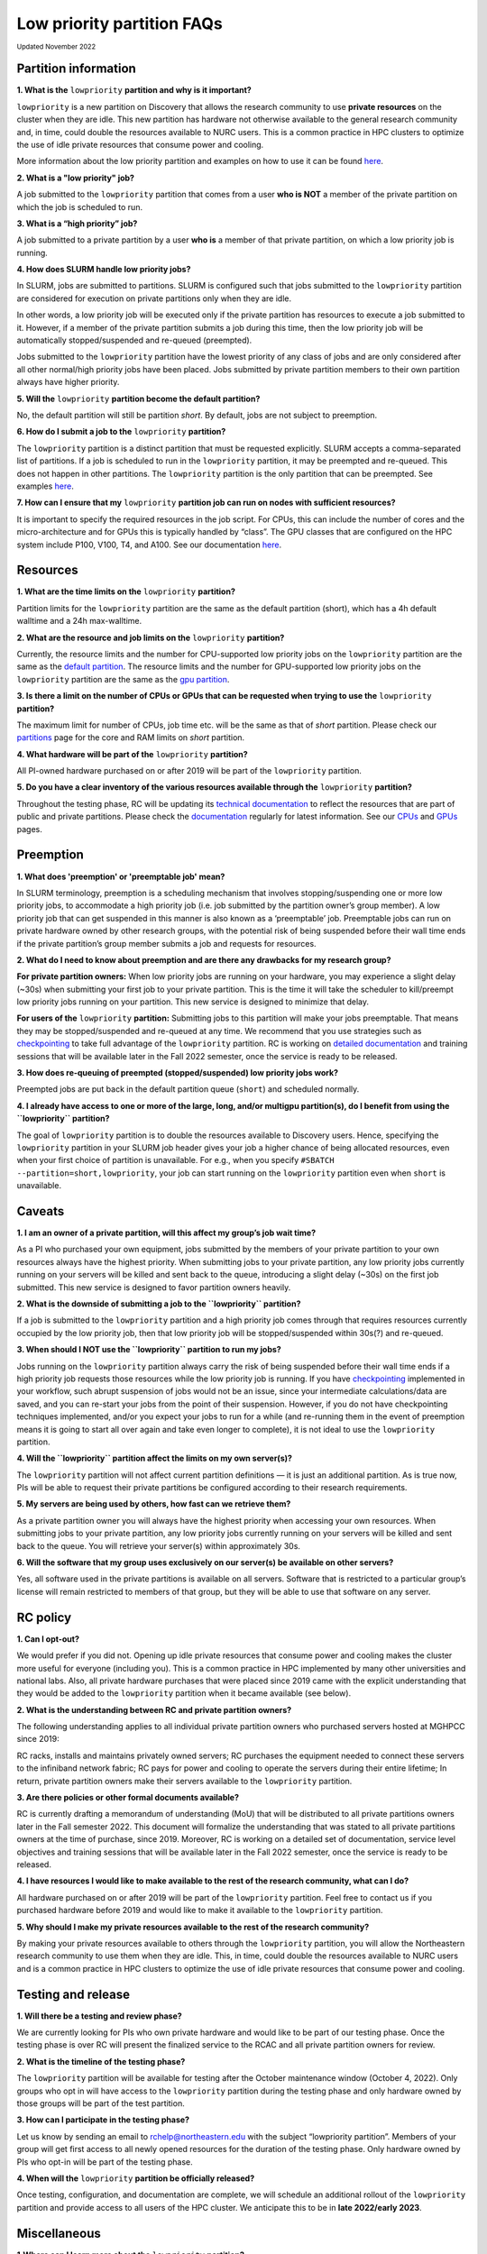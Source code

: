 .. _partition_names:

**********
Low priority partition FAQs
**********
:sub:`Updated November 2022`

Partition information
===================

**1. What is the** ``lowpriority`` **partition and why is it important?**

``lowpriority`` is a new partition on Discovery that allows the research community to use **private resources** on 
the cluster when they are idle. This new partition has hardware not otherwise available to the general research 
community and, in time, could double the resources available to NURC users. This is a common practice in HPC clusters 
to optimize the use of idle private resources that consume power and cooling. 

More information about the low priority partition and examples on how to use it can be 
found `here <https://northeastern-university-rc-public-documentation--19.com.readthedocs.build/en/19/hardware/lowpriority.html>`_. 

**2. What is a "low priority" job?**

A job submitted to the ``lowpriority`` partition that comes from a user **who is NOT** a member of the private 
partition on which the job is scheduled to run.

**3. What is a “high priority” job?**

A job submitted to a private partition by a user **who is** a member of that private partition, on which a low 
priority job is running.

**4. How does SLURM handle low priority jobs?**

In SLURM, jobs are submitted to partitions. SLURM is configured such that jobs submitted to the ``lowpriority`` 
partition are considered for execution on private partitions only when they are idle. 

In other words, a low priority job will be executed only if the private partition has resources to execute a 
job submitted to it. However, if a member of the private partition submits a job during this time, then the low 
priority job will be automatically stopped/suspended and re-queued (preempted). 

Jobs submitted to the ``lowpriority`` partition have the lowest priority of any class of jobs and are only considered 
after all other normal/high priority jobs have been placed. Jobs submitted by private partition members to their own 
partition always have higher priority. 

**5. Will the** ``lowpriority`` **partition become the default partition?**

No, the default partition will still be partition `short`. By default, jobs are not subject to preemption.

**6. How do I submit a job to the** ``lowpriority`` **partition?**

The ``lowpriority`` partition is a distinct partition that must be requested explicitly. SLURM accepts a 
comma-separated list of partitions. If a job is scheduled to run in the ``lowpriority`` partition, it may be 
preempted and re-queued. This does not happen in other partitions. The ``lowpriority`` partition is the only partition 
that can be preempted. See examples `here <https://northeastern-university-rc-public-documentation--19.com.readthedocs.build/en/19/hardware/lowpriority.html>`_.

**7. How can I ensure that my** ``lowpriority`` **partition job can run on nodes with sufficient resources?**

It is important to specify the required resources in the job script. For CPUs, this can include the number of cores 
and the micro-architecture and for GPUs this is typically handled by “class”. The GPU classes that are configured on 
the HPC system include P100, V100, T4, and A100. See our documentation `here <https://rc-docs.northeastern.edu/en/latest/using-discovery/workingwithgpu.html#working-gpus>`_.

Resources
===================

**1. What are the time limits on the** ``lowpriority`` **partition?**

Partition limits for the ``lowpriority`` partition are the same as the default partition (short), which has a 4h 
default walltime and a 24h max-walltime.

**2. What are the resource and job limits on the** ``lowpriority`` **partition?**

Currently, the resource limits and the number for CPU-supported low priority jobs on the ``lowpriority`` partition 
are the same as the `default partition <https://rc-docs.northeastern.edu/en/latest/hardware/partitions.html>`_. The 
resource limits and the number for GPU-supported low priority jobs on the ``lowpriority`` partition are the same as 
the `gpu partition <https://rc-docs.northeastern.edu/en/latest/hardware/partitions.html>`_.

**3. Is there a limit on the number of CPUs or GPUs that can be requested when trying to use the** ``lowpriority`` **partition?**

The maximum limit for number of CPUs, job time etc. will be the same as that of `short` partition. 
Please check our `partitions <https://rc-docs.northeastern.edu/en/latest/hardware/partitions.html>`_ page for the 
core and RAM limits on `short` partition. 

**4. What hardware will be part of the** ``lowpriority`` **partition?**

All PI-owned hardware purchased on or after 2019 will be part of the ``lowpriority`` partition.

**5. Do you have a clear inventory of the various resources available through the** ``lowpriority`` **partition?**

Throughout the testing phase, RC will be updating its `technical documentation <https://northeastern-university-rc-public-documentation--19.com.readthedocs.build/en/19/hardware/lowpriority.html>`_ 
to reflect the resources that are part of public and private partitions. Please check the `documentation <https://northeastern-university-rc-public-documentation--19.com.readthedocs.build/en/19/hardware/lowpriority.html>`_ regularly for latest information. 
See our `CPUs <https://rc-docs.northeastern.edu/en/latest/hardware/hardware_overview.html>`_ and `GPUs <https://rc-docs.northeastern.edu/en/latest/using-discovery/workingwithgpu.html#working-gpus>`_ pages.

Preemption
===================

**1. What does 'preemption' or 'preemptable job' mean?**

In SLURM terminology, preemption is a scheduling mechanism that involves stopping/suspending one or more 
low priority jobs, to accommodate a high priority job (i.e. job submitted by the partition owner’s group member). 
A low priority job that can get suspended in this manner is also known as a ‘preemptable’ job. Preemptable jobs 
can run on private hardware owned by other research groups, with the potential risk of being suspended before their 
wall time ends if the private partition’s group member submits a job and requests for resources. 

**2. What do I need to know about preemption and are there any drawbacks for my research group?**

**For private partition owners:** 
When low priority jobs are running on your hardware, you may experience a slight delay (~30s) when submitting your 
first job to your private partition. This is the time it will take the scheduler to kill/preempt low priority jobs 
running on your partition. This new service is designed to minimize that delay.

**For users of the** ``lowpriority`` **partition:** 
Submitting jobs to this partition will make your jobs preemptable. That means they may be stopped/suspended and 
re-queued at any time. We recommend that you use strategies such as 
`checkpointing <https://rc-docs.northeastern.edu/en/latest/best-practices/checkpointing.html>`_ to take full advantage 
of the ``lowpriority`` partition. RC is working on `detailed documentation <https://northeastern-university-rc-public-documentation--19.com.readthedocs.build/en/19/hardware/lowpriority.html>`_
and training sessions that will be available later in the Fall 2022 semester, once the service is ready to be released.

**3. How does re-queuing of preempted (stopped/suspended) low priority jobs work?**

Preempted jobs are put back in the default partition queue (``short``) and scheduled normally.

**4. I already have access to one or more of the large, long, and/or multigpu partition(s), do I benefit from 
using the ``lowpriority`` partition?**

The goal of ``lowpriority`` partition is to double the resources available to Discovery users. Hence, specifying 
the ``lowpriority`` partition in your SLURM job header gives your job a higher chance of being allocated resources, 
even when your first choice of partition is unavailable. For e.g., when you specify 
``#SBATCH --partition=short,lowpriority``, your job can start running on the ``lowpriority`` partition even when ``short`` 
is unavailable. 

Caveats
===================

**1. I am an owner of a private partition, will this affect my group’s job wait time?**

As a PI who purchased your own equipment, jobs submitted by the members of your private partition to your own 
resources always have the highest priority. When submitting jobs to your private partition, any low priority jobs 
currently running on your servers will be killed and sent back to the queue, introducing a slight delay (~30s) on 
the first job submitted. This new service is designed to favor partition owners heavily.

**2. What is the downside of submitting a job to the ``lowpriority`` partition?**

If a job is submitted to the ``lowpriority`` partition and a high priority job comes through that requires resources 
currently occupied by the low priority job, then that low priority job will be stopped/suspended within 30s(?) and 
re-queued. 

**3. When should I NOT use the ``lowpriority`` partition to run my jobs?**

Jobs running on the ``lowpriority`` partition always carry the risk of being suspended before their wall time ends 
if a high priority job requests those resources while the low priority job is running. If you have 
`checkpointing <https://rc-docs.northeastern.edu/en/latest/best-practices/checkpointing.html>`_ implemented in your 
workflow, such abrupt suspension of jobs would not be an issue, since your intermediate calculations/data are saved, 
and you can re-start your jobs from the point of their suspension. However, if you do not have checkpointing 
techniques implemented, and/or you expect your jobs to run for a while (and re-running them in the event of 
preemption means it is going to start all over again and take even longer to complete), it is not ideal to use 
the ``lowpriority`` partition. 

**4. Will the ``lowpriority`` partition affect the limits on my own server(s)?**

The ``lowpriority`` partition will not affect current partition definitions — it is just an additional partition. As 
is true now, PIs will be able to request their private partitions be configured according to their research 
requirements. 

**5. My servers are being used by others, how fast can we retrieve them?**

As a private partition owner you will always have the highest priority when accessing your own resources. When 
submitting jobs to your private partition, any low priority jobs currently running on your servers will be killed 
and sent back to the queue. You will retrieve your server(s) within approximately 30s.

**6. Will the software that my group uses exclusively on our server(s) be available on other servers?**

Yes, all software used in the private partitions is available on all servers. Software that is restricted to a 
particular group’s license will remain restricted to members of that group, but they will be able to use that 
software on any server. 


RC policy
===================

**1. Can I opt-out?**

We would prefer if you did not. Opening up idle private resources that consume power and cooling makes the cluster 
more useful for everyone (including you). This is a common practice in HPC implemented by many other universities and 
national labs. Also, all private hardware purchases that were placed since 2019 came with the explicit understanding 
that they would be added to the ``lowpriority`` partition when it became available (see below).  

**2. What is the understanding between RC and private partition owners?**

The following understanding applies to all individual private partition owners who purchased servers hosted at MGHPCC since 2019:

RC racks, installs and maintains privately owned servers; RC purchases the equipment needed to connect these servers 
to the infiniband network fabric; RC pays for power and cooling to operate the servers during their entire lifetime; 
In return, private partition owners make their servers available to the ``lowpriority`` partition.

**3. Are there policies or other formal documents available?**

RC is currently drafting a memorandum of understanding (MoU) that will be distributed to all private partitions 
owners later in the Fall semester 2022. This document will formalize the understanding that was stated to all 
private partitions owners at the time of purchase, since 2019. Moreover, RC is working on a detailed set of 
documentation, service level objectives and training sessions that will be available later in the Fall 2022 semester, 
once the service is ready to be released.

**4. I have resources I would like to make available to the rest of the research community, what can I do?**

All hardware purchased on or after 2019 will be part of the ``lowpriority`` partition. Feel free to contact us if you 
purchased hardware before 2019 and would like to make it available to the ``lowpriority`` partition.

**5. Why should I make my private resources available to the rest of the research community?**

By making your private resources available to others through the ``lowpriority`` partition, you will allow the 
Northeastern research community to use them when they are idle. This, in time, could double the resources available 
to NURC users and is a common practice in HPC clusters to optimize the use of idle private resources that consume 
power and cooling. 


Testing and release
===================

**1. Will there be a testing and review phase?**

We are currently looking for PIs who own private hardware and would like to be part of our testing phase. Once the 
testing phase is over RC will present the finalized service to the RCAC and all private partition owners for review. 

**2. What is the timeline of the testing phase?**

The ``lowpriority`` partition will be available for testing after the October maintenance window (October 4, 2022). 
Only groups who opt in will have access to the ``lowpriority`` partition during the testing phase and only hardware 
owned by those groups will be part of the test partition.

**3. How can I participate in the testing phase?**

Let us know by sending an email to rchelp@northeastern.edu with the subject “lowpriority partition”. Members of your 
group will get first access to all newly opened resources for the duration of the testing phase. Only hardware owned 
by PIs who opt-in will be part of the testing phase.

**4. When will the** ``lowpriority`` **partition be officially released?**

Once testing, configuration, and documentation are complete, we will schedule an additional rollout of 
the ``lowpriority`` partition and provide access to all users of the HPC cluster. We anticipate this to 
be in **late 2022/early 2023**. 

Miscellaneous
===================

**1.Where can I learn more about the** ``lowpriority`` **partition?**

RC is working on a `detailed set of documentation <https://northeastern-university-rc-public-documentation--19.com.readthedocs.build/en/19/hardware/lowpriority.html>`_, 
service level objectives, and training sessions that will be available later in the Fall 2022 semester, once the 
service is ready to be released.

**2. Are there tools or resources available to help me better use and understand the ``lowpriority`` partition?**

Use `checkpointing <https://rc-docs.northeastern.edu/en/latest/best-practices/checkpointing.html>`_ to take full 
advantage of the ``lowpriority`` partition. RC is working on a detailed set of documentation and training sessions 
that will be available later in the Fall 2022 semester to coincide with the release of this new service.

**3. I have additional questions that are not addressed in the FAQs, what do I do?**

Kindly send your questions to `rchelp@northeastern.edu <mailto:rchelp@northeastern.edu>`_ or schedule a consultation 
with us `here <https://rc.northeastern.edu/support/consulting/>`_.